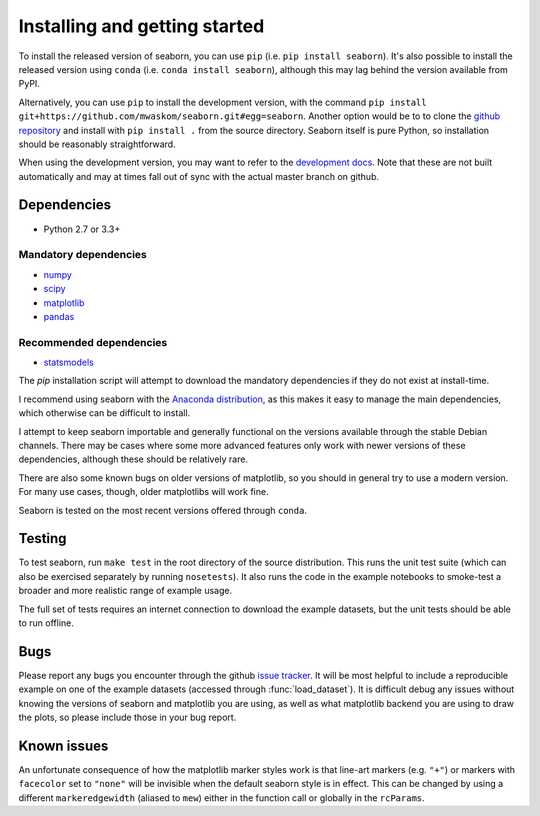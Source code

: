.. _installing:

Installing and getting started
------------------------------

To install the released version of seaborn, you can use ``pip`` (i.e. ``pip
install seaborn``). It's also possible to install the released version using
``conda`` (i.e. ``conda install seaborn``), although this may lag behind the
version available from PyPI.

Alternatively, you can use ``pip`` to install the development version, with the
command ``pip install git+https://github.com/mwaskom/seaborn.git#egg=seaborn``.
Another option would be to to clone the `github repository
<https://github.com/mwaskom/seaborn>`_ and install with ``pip install .`` from
the source directory. Seaborn itself is pure Python, so installation should be
reasonably straightforward.

When using the development version, you may want to refer to the `development
docs <http://stanford.edu/~mwaskom/software/seaborn-dev/>`_. Note that these
are not built automatically and may at times fall out of sync with the actual
master branch on github.


Dependencies
~~~~~~~~~~~~

-  Python 2.7 or 3.3+

Mandatory dependencies
^^^^^^^^^^^^^^^^^^^^^^

-  `numpy <http://www.numpy.org/>`__

-  `scipy <http://www.scipy.org/>`__

-  `matplotlib <http://matplotlib.org>`__

-  `pandas <http://pandas.pydata.org/>`__

Recommended dependencies
^^^^^^^^^^^^^^^^^^^^^^^^

-  `statsmodels <http://statsmodels.sourceforge.net/>`__

The `pip` installation script will attempt to download the mandatory
dependencies if they do not exist at install-time.

I recommend using seaborn with the `Anaconda distribution
<https://store.continuum.io/cshop/anaconda/>`_, as this makes it easy to manage
the main dependencies, which otherwise can be difficult to install.

I attempt to keep seaborn importable and generally functional on the versions
available through the stable Debian channels.  There may be cases where some
more advanced features only work with newer versions of these dependencies,
although these should be relatively rare.

There are also some known bugs on older versions of matplotlib, so you should
in general try to use a modern version. For many use cases, though, older
matplotlibs will work fine.

Seaborn is tested on the most recent versions offered through ``conda``.

Testing
~~~~~~~

To test seaborn, run ``make test`` in the root directory of the source
distribution. This runs the unit test suite (which can also be exercised
separately by running ``nosetests``). It also runs the code in the example
notebooks to smoke-test a broader and more realistic range of example usage.

The full set of tests requires an internet connection to download the example
datasets, but the unit tests should be able to run offline.


Bugs
~~~~

Please report any bugs you encounter through the github `issue tracker
<https://github.com/mwaskom/seaborn/issues/new>`_. It will be most helpful to
include a reproducible example on one of the example datasets (accessed through
:func:`load_dataset`). It is difficult debug any issues without knowing the
versions of seaborn and matplotlib you are using, as well as what matplotlib
backend you are using to draw the plots, so please include those in your bug
report.


Known issues
~~~~~~~~~~~~

An unfortunate consequence of how the matplotlib marker styles work is that
line-art markers (e.g. ``"+"``) or markers with ``facecolor`` set to ``"none"``
will be invisible when the default seaborn style is in effect. This can be
changed by using a different ``markeredgewidth`` (aliased to ``mew``) either in
the function call or globally in the ``rcParams``.
